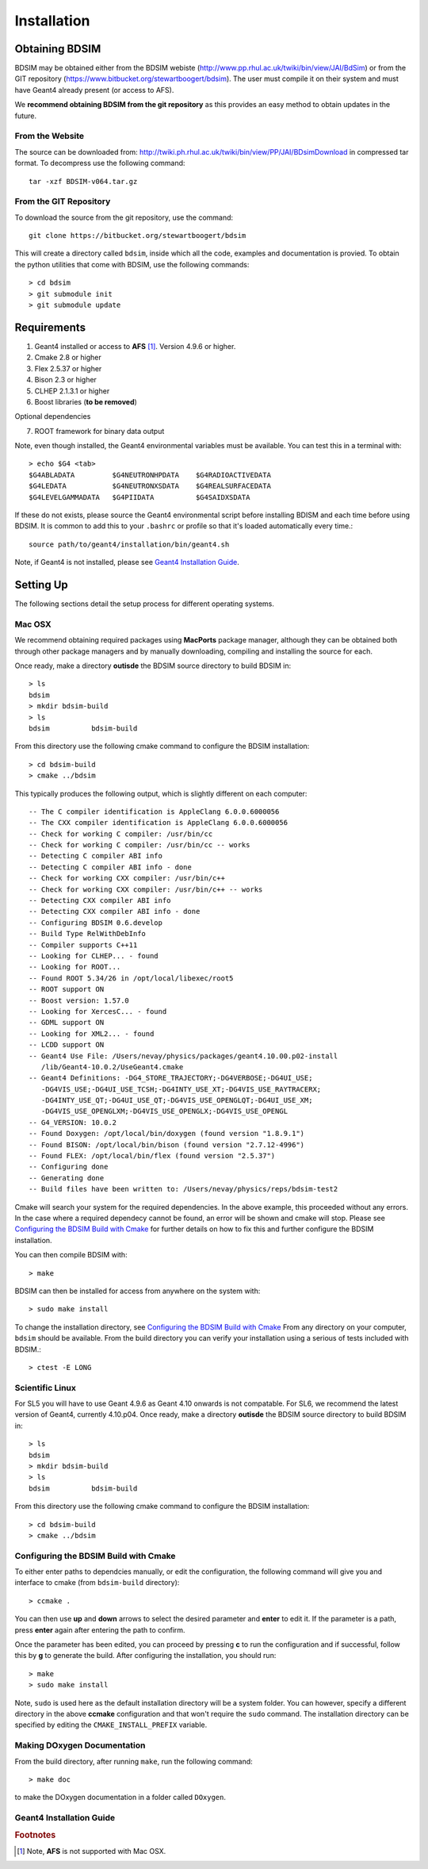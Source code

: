 ************
Installation
************

Obtaining  BDSIM
================

BDSIM may be obtained either from the BDSIM webiste
(http://www.pp.rhul.ac.uk/twiki/bin/view/JAI/BdSim) or from the GIT repository
(https://www.bitbucket.org/stewartboogert/bdsim). The user must compile it on
their system and must have Geant4 already present (or access to AFS).

We **recommend obtaining BDSIM from the git repository** as this provides an easy
method to obtain updates in the future.

From the Website
----------------

The source can be downloaded from: http://twiki.ph.rhul.ac.uk/twiki/bin/view/PP/JAI/BDsimDownload
in compressed tar format. To decompress use the following command::

  tar -xzf BDSIM-v064.tar.gz

From the GIT Repository
-----------------------

To download the source from the git repository, use the command::

  git clone https://bitbucket.org/stewartboogert/bdsim

This will create a directory called ``bdsim``, inside which all the code, examples
and documentation is provied. To obtain the python utilities that come with BDSIM,
use the following commands::

  > cd bdsim
  > git submodule init
  > git submodule update
  

Requirements
============

1) Geant4 installed or access to **AFS** [#f1]_. Version 4.9.6 or higher.
2) Cmake 2.8 or higher
3) Flex 2.5.37 or higher
4) Bison 2.3 or higher
5) CLHEP 2.1.3.1 or higher
6) Boost libraries (**to be removed**)

Optional dependencies
  
7) ROOT framework for binary data output

Note, even though installed, the Geant4 environmental variables must be
available. You can test this in a terminal with::

  > echo $G4 <tab>
  $G4ABLADATA         $G4NEUTRONHPDATA    $G4RADIOACTIVEDATA  
  $G4LEDATA           $G4NEUTRONXSDATA    $G4REALSURFACEDATA  
  $G4LEVELGAMMADATA   $G4PIIDATA          $G4SAIDXSDATA
     
If these do not exists, please source the Geant4 environmental script
before installing BDISM and each time before using BDSIM. It is common
to add this to your ``.bashrc`` or profile so that it's loaded automatically
every time.::

  source path/to/geant4/installation/bin/geant4.sh

Note, if Geant4 is not installed, please see `Geant4 Installation Guide`_.


Setting Up
==========

The following sections detail the setup process for different operating systems.

Mac OSX
-------

We recommend obtaining required packages using **MacPorts** package manager,
although they can be obtained both through other package managers and by
manually downloading, compiling and installing the source for each.

Once ready, make a directory **outisde** the BDSIM source directory to build
BDSIM in::

  > ls
  bdsim
  > mkdir bdsim-build
  > ls
  bdsim          bdsim-build

From this directory use the following cmake command to configure the BDSIM
installation::

  > cd bdsim-build
  > cmake ../bdsim

This typically produces the following output, which is slightly different on each computer::

  -- The C compiler identification is AppleClang 6.0.0.6000056
  -- The CXX compiler identification is AppleClang 6.0.0.6000056
  -- Check for working C compiler: /usr/bin/cc
  -- Check for working C compiler: /usr/bin/cc -- works
  -- Detecting C compiler ABI info
  -- Detecting C compiler ABI info - done
  -- Check for working CXX compiler: /usr/bin/c++
  -- Check for working CXX compiler: /usr/bin/c++ -- works
  -- Detecting CXX compiler ABI info
  -- Detecting CXX compiler ABI info - done
  -- Configuring BDSIM 0.6.develop
  -- Build Type RelWithDebInfo
  -- Compiler supports C++11
  -- Looking for CLHEP... - found
  -- Looking for ROOT...
  -- Found ROOT 5.34/26 in /opt/local/libexec/root5
  -- ROOT support ON
  -- Boost version: 1.57.0
  -- Looking for XercesC... - found
  -- GDML support ON
  -- Looking for XML2... - found
  -- LCDD support ON
  -- Geant4 Use File: /Users/nevay/physics/packages/geant4.10.00.p02-install
     /lib/Geant4-10.0.2/UseGeant4.cmake
  -- Geant4 Definitions: -DG4_STORE_TRAJECTORY;-DG4VERBOSE;-DG4UI_USE;
     -DG4VIS_USE;-DG4UI_USE_TCSH;-DG4INTY_USE_XT;-DG4VIS_USE_RAYTRACERX;
     -DG4INTY_USE_QT;-DG4UI_USE_QT;-DG4VIS_USE_OPENGLQT;-DG4UI_USE_XM;
     -DG4VIS_USE_OPENGLXM;-DG4VIS_USE_OPENGLX;-DG4VIS_USE_OPENGL
  -- G4_VERSION: 10.0.2
  -- Found Doxygen: /opt/local/bin/doxygen (found version "1.8.9.1") 
  -- Found BISON: /opt/local/bin/bison (found version "2.7.12-4996") 
  -- Found FLEX: /opt/local/bin/flex (found version "2.5.37") 
  -- Configuring done
  -- Generating done
  -- Build files have been written to: /Users/nevay/physics/reps/bdsim-test2

Cmake will search your system for the required dependencies. In the above example, this
proceeded without any errors. In the case where a required dependecy cannot be found,
an error will be shown and cmake will stop. Please see `Configuring the BDSIM Build with
Cmake`_ for further details on how to fix this and further configure the BDSIM installation.

You can then compile BDSIM with::

  > make

BDSIM can then be installed for access from anywhere on the system with::
  
  > sudo make install

To change the installation directory, see `Configuring the BDSIM Build with Cmake`_
From any directory on your computer, ``bdsim`` should be available.  From the build directory
you can verify your installation using a serious of tests included with BDSIM.::

  > ctest -E LONG


Scientific Linux
----------------

For SL5 you will have to use Geant 4.9.6 as Geant 4.10 onwards is not compatable.
For SL6, we recommend the latest version of Geant4, currently 4.10.p04.  
Once ready, make a directory **outisde** the BDSIM source directory to build
BDSIM in::

  > ls
  bdsim
  > mkdir bdsim-build
  > ls
  bdsim          bdsim-build

From this directory use the following cmake command to configure the BDSIM
installation::

  > cd bdsim-build
  > cmake ../bdsim

Configuring the BDSIM Build with Cmake
--------------------------------------

To either enter paths to dependcies manually, or edit the configuration, the following
command will give you and interface to cmake (from ``bdsim-build`` directory)::

  > ccmake .

.. image:: figures/cmake_screenshot.jpg
   :width: 80%
   :align: center

You can then use **up** and **down** arrows to select the desired parameter and
**enter** to edit it. If the parameter is a path, press **enter** again after
entering the path to confirm.

Once the parameter has been edited, you can proceed by pressing **c** to run
the configuration and if successful, follow this by **g** to generate the
build. After configuring the installation, you should run::

  > make
  > sudo make install

Note, ``sudo`` is used here as the default installation directory will be a
system folder. You can however, specify a different directory in the above **ccmake**
configuration and that won't require the ``sudo`` command. The installation directory
can be specified by editing the ``CMAKE_INSTALL_PREFIX`` variable.


Making DOxygen Documentation
----------------------------

From the build directory, after running ``make``, run the following command::

  > make doc

to make the DOxygen documentation in a folder called ``DOxygen``.

Geant4 Installation Guide
-------------------------





.. rubric:: Footnotes

.. [#f1] Note, **AFS** is not supported with Mac OSX.
